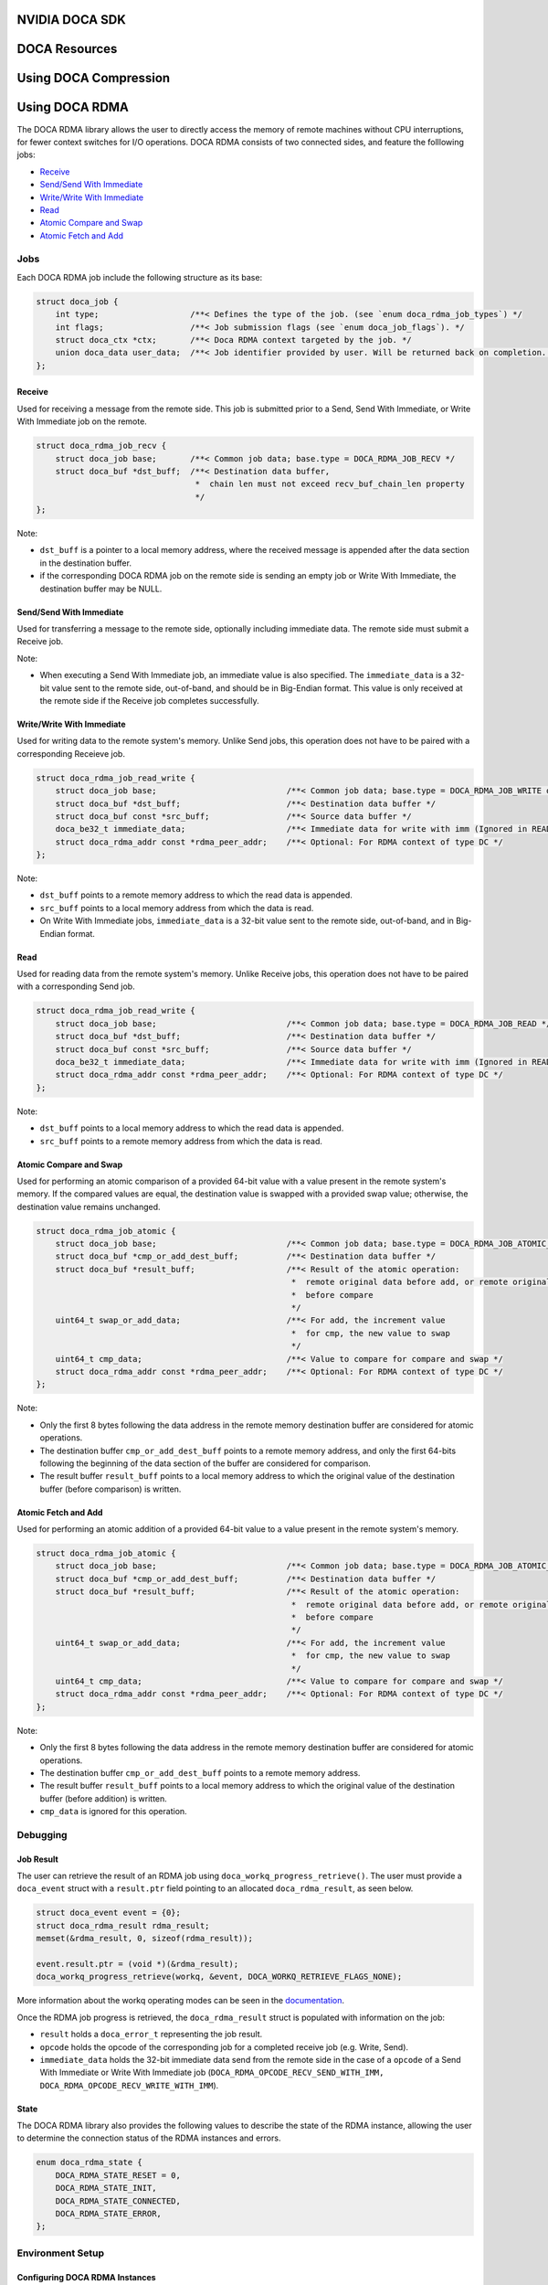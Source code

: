 ===============
NVIDIA DOCA SDK
===============

==============
DOCA Resources
==============

======================
Using DOCA Compression
======================

===============
Using DOCA RDMA
===============
The DOCA RDMA library allows the user to directly access the memory of remote machines without CPU interruptions, for fewer context switches for I/O operations. DOCA RDMA consists of two connected sides, and feature the folllowing jobs:

* `Receive <receive_>`_ 
* `Send/Send With Immediate`_
* `Write/Write With Immediate`_
* `Read <read_>`_
* `Atomic Compare and Swap`_
* `Atomic Fetch and Add`_

----
Jobs
----

Each DOCA RDMA job include the following structure as its base:

.. code-block:: cpp

  struct doca_job {
      int type;                   /**< Defines the type of the job. (see `enum doca_rdma_job_types`) */
      int flags;                  /**< Job submission flags (see `enum doca_job_flags`). */
      struct doca_ctx *ctx;       /**< Doca RDMA context targeted by the job. */
      union doca_data user_data;  /**< Job identifier provided by user. Will be returned back on completion. */
  };


.. _receive:

Receive
^^^^^^^  

Used for receiving a message from the remote side. This job is submitted prior to a Send, Send With Immediate, or Write With Immediate job on the remote. 

.. code-block:: cpp

  struct doca_rdma_job_recv {
      struct doca_job base;       /**< Common job data; base.type = DOCA_RDMA_JOB_RECV */
      struct doca_buf *dst_buff;  /**< Destination data buffer,
                                   *  chain len must not exceed recv_buf_chain_len property
                                   */
  };

Note:

* ``dst_buff`` is a pointer to a local memory address, where the received message is appended after the data section in the destination buffer.
* if the corresponding DOCA RDMA job on the remote side is sending an empty job or Write With Immediate, the destination buffer may be NULL.


.. _send:

Send/Send With Immediate
^^^^^^^^^^^^^^^^^^^^^^^^

Used for transferring a message to the remote side, optionally including immediate data. The remote side must submit a Receive job. 

.. code-block:: cpp
  struct doca_rdma_job_send {
      struct doca_job base;                           /**< Common job data; base.type = DOCA_RDMA_JOB_SEND or DOCA_RDMA_JOB_SEND_IMM */
      struct doca_buf const *src_buff;                /**< Source data buffer */
      doca_be32_t immediate_data;                     /**< Immediate data (only for SEND_IMM job type) */
      struct doca_rdma_addr const *rdma_peer_addr;    /**< Optional: For RDMA context of type UD or DC */
  };

Note:

* When executing a Send With Immediate job, an immediate value is also specified. The ``immediate_data`` is a 32-bit value sent to the remote side, out-of-band, and should be in Big-Endian format. This value is only received at the remote side if the Receive job completes successfully.


.. _write:

Write/Write With Immediate
^^^^^^^^^^^^^^^^^^^^^^^^^^

Used for writing data to the remote system's memory. Unlike Send jobs, this operation does not have to be paired with a corresponding Receieve job. 

.. code-block:: cpp

  struct doca_rdma_job_read_write {
      struct doca_job base;                           /**< Common job data; base.type = DOCA_RDMA_JOB_WRITE or base.type = DOCA_RDMA_JOB_WRITE_IMM */
      struct doca_buf *dst_buff;                      /**< Destination data buffer */
      struct doca_buf const *src_buff;                /**< Source data buffer */
      doca_be32_t immediate_data;                     /**< Immediate data for write with imm (Ignored in READ job type) */
      struct doca_rdma_addr const *rdma_peer_addr;    /**< Optional: For RDMA context of type DC */
  };

Note:

* ``dst_buff`` points to a remote memory address to which the read data is appended.
* ``src_buff`` points to a local memory address from which the data is read.
* On Write With Immediate jobs, ``immediate_data`` is a 32-bit value sent to the remote side, out-of-band, and in Big-Endian format. 


.. _read:

Read
^^^^^^^^^^^^^^^^^^^^^^^^

Used for reading data from the remote system's memory. Unlike Receive jobs, this operation does not have to be paired with a corresponding Send job. 

.. code-block:: cpp

  struct doca_rdma_job_read_write {
      struct doca_job base;                           /**< Common job data; base.type = DOCA_RDMA_JOB_READ */
      struct doca_buf *dst_buff;                      /**< Destination data buffer */
      struct doca_buf const *src_buff;                /**< Source data buffer */
      doca_be32_t immediate_data;                     /**< Immediate data for write with imm (Ignored in READ job type) */
      struct doca_rdma_addr const *rdma_peer_addr;    /**< Optional: For RDMA context of type DC */
  };

Note:

* ``dst_buff`` points to a local memory address to which the read data is appended.
* ``src_buff`` points to a remote memory address from which the data is read.


.. _compare:

Atomic Compare and Swap
^^^^^^^^^^^^^^^^^^^^^^^

Used for performing an atomic comparison of a provided 64-bit value with a value present in the remote system's memory. If the compared values are equal, the destination value is swapped with a provided swap value; otherwise, the destination value remains unchanged.

.. code-block:: cpp

  struct doca_rdma_job_atomic {
      struct doca_job base;                           /**< Common job data; base.type = DOCA_RDMA_JOB_ATOMIC_CMP_SWP */
      struct doca_buf *cmp_or_add_dest_buff;          /**< Destination data buffer */
      struct doca_buf *result_buff;                   /**< Result of the atomic operation:
                                                       *  remote original data before add, or remote original data
                                                       *  before compare
                                                       */
      uint64_t swap_or_add_data;                      /**< For add, the increment value
                                                       *  for cmp, the new value to swap
                                                       */
      uint64_t cmp_data;                              /**< Value to compare for compare and swap */
      struct doca_rdma_addr const *rdma_peer_addr;    /**< Optional: For RDMA context of type DC */
  };

Note:

* Only the first 8 bytes following the data address in the remote memory destination buffer are considered for atomic operations.
* The destination buffer ``cmp_or_add_dest_buff`` points to a remote memory address, and only the first 64-bits following the beginning of the data section of the buffer are considered for comparison.
* The result buffer ``result_buff`` points to a local memory address to which the original value of the destination buffer (before comparison) is written.


.. _fetch:

Atomic Fetch and Add
^^^^^^^^^^^^^^^^^^^^

Used for performing an atomic addition of a provided 64-bit value to a value present in the remote system's memory. 

.. code-block:: cpp

  struct doca_rdma_job_atomic {
      struct doca_job base;                           /**< Common job data; base.type = DOCA_RDMA_JOB_ATOMIC_CMP_SWP */
      struct doca_buf *cmp_or_add_dest_buff;          /**< Destination data buffer */
      struct doca_buf *result_buff;                   /**< Result of the atomic operation:
                                                       *  remote original data before add, or remote original data
                                                       *  before compare
                                                       */
      uint64_t swap_or_add_data;                      /**< For add, the increment value
                                                       *  for cmp, the new value to swap
                                                       */
      uint64_t cmp_data;                              /**< Value to compare for compare and swap */
      struct doca_rdma_addr const *rdma_peer_addr;    /**< Optional: For RDMA context of type DC */
  };

Note:

* Only the first 8 bytes following the data address in the remote memory destination buffer are considered for atomic operations.
* The destination buffer ``cmp_or_add_dest_buff`` points to a remote memory address.
* The result buffer ``result_buff`` points to a local memory address to which the original value of the destination buffer (before addition) is written.
* ``cmp_data`` is ignored for this operation.

---------
Debugging
---------

Job Result
^^^^^^^^^^

The user can retrieve the result of an RDMA job using ``doca_workq_progress_retrieve()``. The user must provide a ``doca_event`` struct with a ``result.ptr`` field pointing to an allocated ``doca_rdma_result``, as seen below.

.. code-block:: cpp

  struct doca_event event = {0};
  struct doca_rdma_result rdma_result;
  memset(&rdma_result, 0, sizeof(rdma_result)); 

  event.result.ptr = (void *)(&rdma_result);
  doca_workq_progress_retrieve(workq, &event, DOCA_WORKQ_RETRIEVE_FLAGS_NONE);

More information about the workq operating modes can be seen in the `documentation <https://docs.nvidia.com/doca/sdk/rdma-programming-guide/index.html#waiting-for-job-completion>`_.

Once the RDMA job progress is retrieved, the ``doca_rdma_result`` struct is populated with information on the job:

* ``result`` holds a ``doca_error_t`` representing the job result.
* ``opcode`` holds the opcode of the corresponding job for a completed receive job (e.g. Write, Send).
* ``immediate_data`` holds the 32-bit immediate data send from the remote side in the case of a ``opcode`` of a Send With Immediate or Write With Immediate job (``DOCA_RDMA_OPCODE_RECV_SEND_WITH_IMM, DOCA_RDMA_OPCODE_RECV_WRITE_WITH_IMM``).

State
^^^^^

The DOCA RDMA library also provides the following values to describe the state of the RDMA instance, allowing the user to determine the connection status of the RDMA instances and errors.

.. code-block:: cpp

  enum doca_rdma_state {
      DOCA_RDMA_STATE_RESET = 0,
      DOCA_RDMA_STATE_INIT,
      DOCA_RDMA_STATE_CONNECTED,
      DOCA_RDMA_STATE_ERROR,
  };

-------------------------
Environment Setup
-------------------------

Configuring DOCA RDMA Instances
^^^^^^^^^^^^^^^^^^^^^^^^^^^^^^^

Prior to executing RDMA jobs, the RDMA context must be properly configured:

#. First ensure the device is suitable for the RDMA job type to be executed. This can be done using ``doca_devinfo_list_create()`` to see all DOCA devices, and querying for their capabilities using ``doca_rdma_get_*(struct doca_devinfo *, ...)`` or using ``doca_rdma_job_get_supported()`` to determine compatibility with RDMA job types.
#. An RDMA instance must be created using ``doca_rdma_create()``, which will have a context obtained by ``doca_rdma_as_ctx()``. Optionally, the default properties of the instance can be modified using ``doca_rdma_set_<property>()`` and ``doca_rdma_get_<property>(struct doca_rdma *, …)`` functions. 
#. The chosen device must be added to the RDMA context using ``doca_ctx_dev_add()``.
#. Use ``doca_ctx_start()`` to start the RDMA context, which updates the instance to the ``DOCA_RDMA_STATE_INIT`` state.
#. Export each RDMA instance to the remote side to a blob by using ``doca_rdma_export()``.
#. Transfer the blob to the opposite side out-of-band (OOB) and provide it as input to the ``doca_rdma_connect()`` function on that side. Once connected, the state of the RDMA instance updates to ``DOCA_RDMA_STATE_CONNECTED`` and it is ready to start running jobs. 


Configuring DOCA Core Objects
^^^^^^^^^^^^^^^^^^^^^^^^^^^^^

Using DOCA RDMA requires initializing a few DOCA Core objects as well.

* Executing any RDMA job requires a workq. This can be created using ``doca_workq_create()`` and subsequently added to the RDMA context using ``doca_ctx_workq_add()``. More information on the workq's event-driven and polling modes can be seen `here <https://docs.nvidia.com/doca/sdk/rdma-programming-guide/index.html#workq>`_.
* Any job in which data is passed between devices requires a memory map to be created on each side using ``doca_mmap_create()``. To configure the memory map (MMAP), perform the following:

  #. Add the chosen device to the memory map using ``doca_mmap_dev_add()``.
  #. The relevant memory map properties must be set. For example, setting the memory range of the MMAP is mandatory and can be done using ``doca_mmap_set_memrang()``.
  #. Set the MMAP's permissions according to the required permissions for RDMA operations using ``doca_mmap_set_permissions()``. See the below section on permissions for further details. Note that executing RDMA operations requires the memory map's permissions to include ``DOCA_ACCESS_LOCAL_READ_WRITE`` (from ``enum doca_access_flags``); to allow remote access to the memory region of the memory map, the relevant RDMA permission from the ``enum doca_access_flags`` must be set according to the RDMA jobs to be executed.
  #. Start the MMAP so it is ready to use by calling ``doca_mmap_start()``.

* To allow remote memory access for the memory map, it must be exported using ``doca_mmap_export_rdma()`` and passed to the remote side (the side requesting the remote RDMA operation). The remote side must also create an MMAP from the exported blob (referred to as remote MMAP from here on) using ``doca_mmap_create_from_export()``.
* Executing jobs in which data is passed between devices also requires the requester to create a buffer inventory using ``doca_buf_inventory_create()``, which can be started using ``doca_buf_inventory_start()``.

Permissions
^^^^^^^^^^^

Executing various RDMA jobs require different permissions on both sides of the connection. See `here <https://docs.nvidia.com/doca/sdk/rdma-programming-guide/index.html#summary-of-necessary-permissions-for-rdma-operations>`_ for a summary of the required permissions for various operations.

RDMA Job Cycle and Clean Up
^^^^^^^^^^^^^^^^^^^^^^^^^^^

After initializing the objects and connection as described above, RDMA jobs can be executed on the instance. See `this link <https://docs.nvidia.com/doca/sdk/rdma-programming-guide/index.html#rdma-job-cycle>`_ for further information on the job cycle of RDMA jobs. 

After all jobs have been executed, follow `these steps <https://docs.nvidia.com/doca/sdk/rdma-programming-guide/index.html#clean-up>`_ for freeing up the allocated resources for the RDMA instance.

--------
Examples
--------

To be completed
